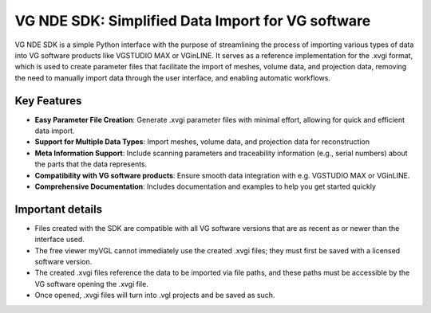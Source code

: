 VG NDE SDK: Simplified Data Import for VG software
==================================================

VG NDE SDK is a simple Python interface with the purpose of streamlining the process of importing various
types of data into VG software products like VGSTUDIO MAX or VGinLINE. It serves as a reference implementation for the
.xvgi format, which is used to create parameter files that facilitate the import of meshes, volume data, and projection data, 
removing the need to manually import data through the user interface, and enabling automatic workflows.

Key Features
------------

- **Easy Parameter File Creation**: Generate .xvgi parameter files with minimal effort, allowing for quick and efficient data import.
- **Support for Multiple Data Types**: Import meshes, volume data, and projection data for reconstruction
- **Meta Information Support**: Include scanning parameters and traceability information (e.g., serial numbers) about the parts that the data represents.
- **Compatibility with VG software products**: Ensure smooth data integration with e.g. VGSTUDIO MAX or VGinLINE.
- **Comprehensive Documentation**: Includes documentation and examples to help you get started quickly

Important details
-----------------
- Files created with the SDK are compatible with all VG software versions that are as recent as or newer than the interface used.
- The free viewer myVGL cannot immediately use the created .xvgi files; they must first be saved with a licensed software version.
- The created .xvgi files reference the data to be imported via file paths, and these paths must be accessible by the VG software opening the .xvgi file.
- Once opened, .xvgi files will turn into .vgl projects and be saved as such.